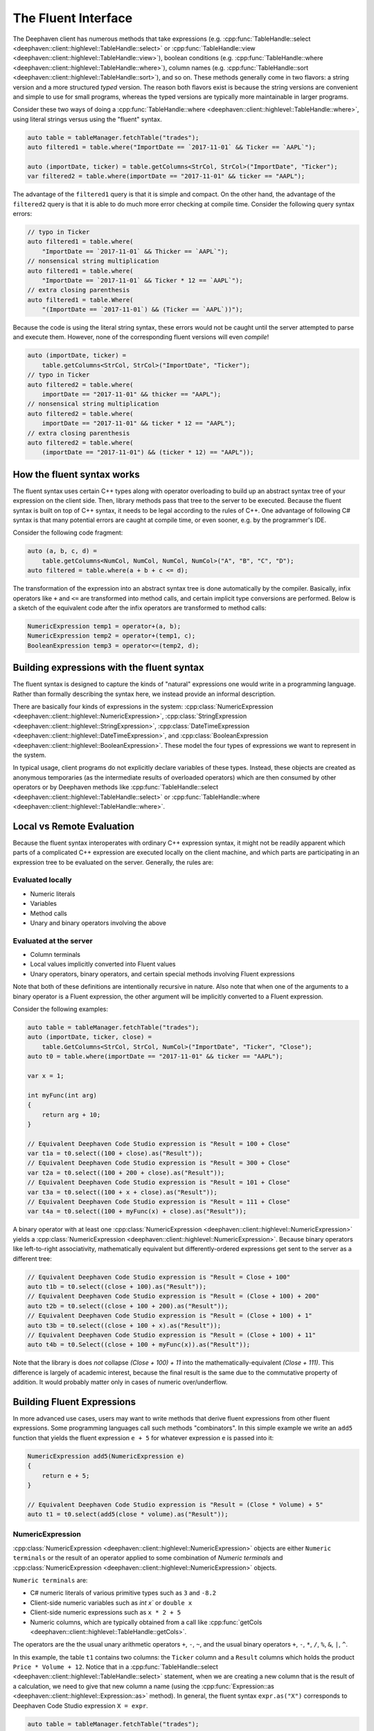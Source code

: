 The Fluent Interface
====================

The Deephaven client has numerous methods that take expressions (e.g.
:cpp:func:`TableHandle::select <deephaven::client::highlevel::TableHandle::select>` or
:cpp:func:`TableHandle::view <deephaven::client::highlevel::TableHandle::view>`),
boolean conditions (e.g.
:cpp:func:`TableHandle::where <deephaven::client::highlevel::TableHandle::where>`),
column names (e.g.
:cpp:func:`TableHandle::sort <deephaven::client::highlevel::TableHandle::sort>`),
and so on.  These methods generally come in two flavors: a string version and a more
structured *typed* version. The reason both flavors exist
is because the string versions are convenient and simple to use for small programs, whereas the
typed versions are typically more maintainable in larger programs.

Consider these two ways of doing a
:cpp:func:`TableHandle::where <deephaven::client::highlevel::TableHandle::where>`,
using literal strings versus using the "fluent" syntax.

.. code:: c++

  auto table = tableManager.fetchTable("trades");
  auto filtered1 = table.where("ImportDate == `2017-11-01` && Ticker == `AAPL`");
  
  auto (importDate, ticker) = table.getColumns<StrCol, StrCol>("ImportDate", "Ticker");
  var filtered2 = table.where(importDate == "2017-11-01" && ticker == "AAPL");

The advantage of the ``filtered1`` query is that it is simple and compact.  On the other hand,
the advantage of the ``filtered2`` query is that it is able to do much more error checking
at compile time. Consider the following query syntax errors:

.. code:: c++

  // typo in Ticker
  auto filtered1 = table.where(
      "ImportDate == `2017-11-01` && Thicker == `AAPL`");
  // nonsensical string multiplication
  auto filtered1 = table.where(
      "ImportDate == `2017-11-01` && Ticker * 12 == `AAPL`");
  // extra closing parenthesis
  auto filtered1 = table.Where(
      "(ImportDate == `2017-11-01`) && (Ticker == `AAPL`))");

Because the code is using the literal string syntax, these errors would not be caught until the
server attempted to parse and execute them. However, none of the corresponding fluent versions
will even *compile*!

.. code:: c++

  auto (importDate, ticker) =
      table.getColumns<StrCol, StrCol>("ImportDate", "Ticker");
  // typo in Ticker
  auto filtered2 = table.where(
      importDate == "2017-11-01" && thicker == "AAPL");
  // nonsensical string multiplication
  auto filtered2 = table.where(
      importDate == "2017-11-01" && ticker * 12 == "AAPL");
  // extra closing parenthesis
  auto filtered2 = table.where(
      (importDate == "2017-11-01") && (ticker * 12) == "AAPL"));


How the fluent syntax works
---------------------------

The fluent syntax uses certain C++ types along with operator overloading to build up an abstract
syntax tree of your expression on the client side. Then, library methods pass that tree to the
server to be executed. Because the fluent syntax is built on top of C++ syntax, it needs to be legal
according to the rules of C++. One advantage of following C# syntax is that many potential errors are
caught at compile time, or even sooner, e.g. by the programmer's IDE.

Consider the following code fragment:

.. code:: c++

  auto (a, b, c, d) =
      table.getColumns<NumCol, NumCol, NumCol, NumCol>("A", "B", "C", "D");
  auto filtered = table.where(a + b + c <= d);

The transformation of the expression into an abstract syntax tree is done automatically by the
compiler. Basically, infix operators like ``+`` and ``<=`` are transformed into method calls, and
certain implicit type conversions are performed. Below is a sketch of the equivalent code after the
infix operators are transformed to method calls:

.. code:: c++

  NumericExpression temp1 = operator+(a, b);
  NumericExpression temp2 = operator+(temp1, c);
  BooleanExpression temp3 = operator<=(temp2, d);


Building expressions with the fluent syntax
-------------------------------------------

The fluent syntax is designed to capture the kinds of "natural" expressions one would write in
a programming language. Rather than formally describing the syntax here, we instead provide an
informal description.

There are basically four kinds of expressions in the system:
:cpp:class:`NumericExpression <deephaven::client::highlevel::NumericExpression>`,
:cpp:class:`StringExpression <deephaven::client::highlevel::StringExpression>`,
:cpp:class:`DateTimeExpression <deephaven::client::highlevel::DateTimeExpression>`, and
:cpp:class:`BooleanExpression <deephaven::client::highlevel::BooleanExpression>`.
These model the four types of expressions we want to represent in the system.

In typical usage, client programs do not explicitly declare variables of these types. Instead,
these objects are created as anonymous temporaries (as the intermediate results of overloaded
operators) which are then consumed by other operators or by Deephaven methods like
:cpp:func:`TableHandle::select <deephaven::client::highlevel::TableHandle::select>` or
:cpp:func:`TableHandle::where <deephaven::client::highlevel::TableHandle::where>`.

Local vs Remote Evaluation
--------------------------

Because the fluent syntax interoperates with ordinary C++ expression syntax, it might not be readily
apparent which parts of a complicated C++ expression are executed locally on the client machine,
and which parts are participating in an expression tree to be evaluated on the server. Generally,
the rules are:

Evaluated locally
^^^^^^^^^^^^^^^^^

* Numeric literals
* Variables
* Method calls
* Unary and binary operators involving the above

Evaluated at the server
^^^^^^^^^^^^^^^^^^^^^^^

* Column terminals
* Local values implicitly converted into Fluent values
* Unary operators, binary operators, and certain special methods involving Fluent expressions

Note that both of these definitions are intentionally recursive in nature. Also note that when
one of the arguments to a binary operator is a Fluent expression, the other argument will be
implicitly converted to a Fluent expression.

Consider the following examples:

.. code:: c++

  auto table = tableManager.fetchTable("trades");
  auto (importDate, ticker, close) =
      table.GetColumns<StrCol, StrCol, NumCol>("ImportDate", "Ticker", "Close");
  auto t0 = table.where(importDate == "2017-11-01" && ticker == "AAPL");

  var x = 1;

  int myFunc(int arg)
  {
      return arg + 10;
  }

  // Equivalent Deephaven Code Studio expression is "Result = 100 + Close"
  var t1a = t0.select((100 + close).as("Result"));
  // Equivalent Deephaven Code Studio expression is "Result = 300 + Close"
  var t2a = t0.select((100 + 200 + close).as("Result"));
  // Equivalent Deephaven Code Studio expression is "Result = 101 + Close"
  var t3a = t0.select((100 + x + close).as("Result"));
  // Equivalent Deephaven Code Studio expression is "Result = 111 + Close"
  var t4a = t0.select((100 + myFunc(x) + close).as("Result"));

A binary operator with at least one
:cpp:class:`NumericExpression <deephaven::client::highlevel::NumericExpression>`
yields a
:cpp:class:`NumericExpression <deephaven::client::highlevel::NumericExpression>`.
Because binary operators like left-to-right associativity, mathematically equivalent
but differently-ordered expressions get sent to the server as a different tree:

.. code:: c++

  // Equivalent Deephaven Code Studio expression is "Result = Close + 100"
  auto t1b = t0.select((close + 100).as("Result"));
  // Equivalent Deephaven Code Studio expression is "Result = (Close + 100) + 200"
  auto t2b = t0.select((close + 100 + 200).as("Result"));
  // Equivalent Deephaven Code Studio expression is "Result = (Close + 100) + 1"
  auto t3b = t0.select((close + 100 + x).as("Result"));
  // Equivalent Deephaven Code Studio expression is "Result = (Close + 100) + 11"
  auto t4b = t0.Select((close + 100 + myFunc(x)).as("Result"));

Note that the library is does *not* collapse `(Close + 100) + 11` into the mathematically-equivalent
`(Close + 111)`. This difference is largely of academic interest, because the final result is the
same due to the commutative property of addition. It would probably matter only in cases of numeric
over/underflow.

Building Fluent Expressions
---------------------------

In more advanced use cases, users may want to write methods that derive fluent expressions from
other fluent expressions. Some programming languages call such methods "combinators".  In
this simple example we write an ``add5`` function that yields the fluent expression ``e + 5`` for
whatever expression ``e`` is passed into it:

.. code:: c++

  NumericExpression add5(NumericExpression e)
  {
      return e + 5;
  }

  // Equivalent Deephaven Code Studio expression is "Result = (Close * Volume) + 5"
  auto t1 = t0.select(add5(close * volume).as("Result"));

NumericExpression
^^^^^^^^^^^^^^^^^

:cpp:class:`NumericExpression <deephaven::client::highlevel::NumericExpression>`
objects are either ``Numeric terminals`` or the result of an operator applied to
some combination of `Numeric terminals` and
:cpp:class:`NumericExpression <deephaven::client::highlevel::NumericExpression>` objects.

``Numeric terminals`` are:

* C# numeric literals of various primitive types such as ``3`` and ``-8.2``
* Client-side numeric variables such as `int x`` or ``double x``
* Client-side numeric expressions such as ``x * 2 + 5``
* Numeric columns, which are typically obtained from a call like
  :cpp:func:`getCols <deephaven::client::highlevel::TableHandle::getCols>`.

The operators are the the usual unary arithmetic operators ``+``, ``-``, ``~``, and
the usual binary operators ``+``, ``-``, ``*``, ``/``, ``%``, ``&``, ``|``, ``^``.

In this example, the table ``t1`` contains two columns: the ``Ticker`` column and a ``Result``
columns which holds the product ``Price * Volume + 12``. Notice that in a
:cpp:func:`TableHandle::select <deephaven::client::highlevel::TableHandle::select>`
statement, when we are creating a new column that is the result of a calculation, we need to give that new column
a name (using the
:cpp:func:`Expression::as <deephaven::client::highlevel::Expression::as>`
method).
In general, the fluent syntax ``expr.as("X")``
corresponds to Deephaven Code Studio expression ``X = expr``.

.. code:: c++

  auto table = tableManager.fetchTable("trades");
  auto (importDate, ticker, close, volume) =
      table.getColumns<StrCol, StrCol, NumCol, NumCol>("ImportDate", "Ticker",
      "Close", "Volume");
  auto t0 = table.where(importDate == "2017-11-01" && ticker == "AAPL");
  auto t1 = t0.select(ticker, (close * volume).As("Result"));
  // string literal equivalent
  auto t1_literal = t0.Select("Ticker", "Result = Close * Volume");

StringExpression
^^^^^^^^^^^^^^^^

:cpp:class:`StringExpression <deephaven::client::highlevel::StringExpression>`
objects are either ``String terminals``
or the result of the `+` operator applied to some combination of ``String terminals`` and
:cpp:class:`StringExpression <deephaven::client::highlevel::StringExpression>` objects.

``String terminals`` are:

* C++ numeric literals like ``"hello"``.
* Client-side string variables such as ``string x``.
* Client-side string expressions such as ``x + "QQQ"``
* String columns, which are typically obtained from a call like
  :cpp:func:`getCols <deephaven::client::highlevel::TableHandle::getCols>`.

Example:

.. code:: c++

  auto t2 = t0.select(ticker, (ticker + "XYZ").as("Result"));
  auto t2_literal = t0.select("Ticker", "Result = Ticker + `XYZ`");

:cpp:class:`StringExpression <deephaven::client::highlevel::StringExpression>`
provides four additional methods that work on
:cpp:class:`StringExpression <deephaven::client::highlevel::StringExpression>`
objects. These operations have the semantics described in the Deephaven documentation, and they yield
:cpp:class:`BooleanExpression <deephaven::client::highlevel::BooleanExpression>`
(described in the :ref:`BooleanExpression` subsection). For example:

.. code:: c++

  var t1 = t0.where(ticker.startsWith("AA"));
  var t1_literal = t0.where("ticker.startsWith(`AA`)");
  var t2 = t0.where(ticker.matches(".*P.*"));
  var t2_literal = t0.where("ticker.matches(`.*P.*`)");

DateTimeExpression
^^^^^^^^^^^^^^^^^^

`DateTime terminals` are:

* C++ string literals, variables or string expressions in Deephaven
  :cpp:class:`StringExpression <deephaven::client::highlevel::DateTime>`
  format, e.g. ``"2020-03-01T09:45:00.123456 NY"``.
* Client-side variables/expressions of type
  :cpp:class:`StringExpression <deephaven::client::highlevel::DateTime>`

:cpp:class:`StringExpression <deephaven::client::highlevel::DateTime>`
is the standard Deephaven Date/Time type, representing nanoseconds since January 1, 1970 UTC.

.. _BooleanExpression:

BooleanExpression
^^^^^^^^^^^^^^^^^

:cpp:class:`BooleanExpression <deephaven::client::highlevel::BooleanExpression>`
objets can be used to represent expressions involving boolean-valued columns (e.g.
``!boolCol1 || boolCol2``) but more commonly, they are used to represent the result of
relational operators applied to other expression types.
:cpp:class:`BooleanExpression <deephaven::client::highlevel::BooleanExpression>` objects
support the unary ``!``, as well as the binary operators ``&&`` and ``||`` and their cousins
``&`` and ``|``.

Note that the shortcutting operators ``&&`` and ``||`` do not exhibit their usual shortcutting behavior
when used with Deephaven fluent expressions. Because the value of either side of the expression isn't
knowable until it is evaluated at the server, it is not possible (nor even particularly meaningful)
to do shortcutting on the client.
As a consequence of this, ``&&`` is a synonym for the (non-shortcutting) boolean ``&`` operator; likewise
``||`` is a synonym for the non-shortcutting boolean ``|`` operator.

For example, in ``t1 = t0.where(col0 < 5 && col1 > 12)`` we would send the whole expression to
the server for evaluation. There would be no attempt to first determine the "truth" of
``col0 < 5`` (a concept that doesn't even make much sense anyway in the context of a full column of
data) in order to try shortcut the evaluation of ``col1 > 12``.

This example creates two boolean-valued columns and does simplistic filtering on them:

.. code:: c++

  // TODO(kosak): This example doesn't work yet. Need BoolCol and boolean literals
  auto empty = manager.emptyTable(5, {}, {});
  auto t = empty.update( ((BooleanExpression)true).as("A"),
      ((BooleanExpression)false).as("B"));
  // Deephaven Code Studio equivalent
  auto t_literal = empty.Update("A = true", "B = false");
  auto (a, b) = t.GetColumns<BoolCol, BoolCol>("A", "B");
  auto t2 = t.where(a);
  auto t3 = t.where(a && b);

More commonly,
:cpp:class:`BooleanExpression <deephaven::client::highlevel::BooleanExpression>`  
are created as the result of relational operators on other expressions. For example we might say

.. code:: c++

  std::vector<int> aValues{10, 20, 30};	  
  std::vector<std::string> sValues{"x", "y", "z"};
  TableMaker tm;
  tm.addColumn("A", aValues);
  tm.addColumn("S", sValues);
  auto temp = tm.makeTable(manager);
  auto a = temp.getNumCol("A");
  auto result = temp.where(a > 15);

Here ``a > 15`` applies the ``>`` operator to two
:cpp:class:`NumericExpression <deephaven::client::highlevel::NumericExpression>` objects
yielding a
:cpp:class:`BooleanExpression <deephaven::client::highlevel::BooleanExpression>`  
suitable for passing to the
:cpp:func:`TableHandle <deephaven::client::highlevel::TableHandle::where>`  
method and being evaluated on the server. The library supports the usual relational
operators (``<``, ``<=``, ``==``, ``>=``, ``>``, ``!=``) on
:cpp:class:`NumericExpression <deephaven::client::highlevel::NumericExpression>`,
:cpp:class:`StringExpression <deephaven::client::highlevel::StringExpression>`, and
:cpp:class:`DateTimeExpression <deephaven::client::highlevel::DateTimeExpression>`; meanwhile
:cpp:class:`BooleanExpression <deephaven::client::highlevel::BooleanExpression>`
itself supports only ``==`` and ``!=``.

Column Terminals
^^^^^^^^^^^^^^^^

A Column Terminal is used to represent a database column symbolically, so it can be used in a
fluent invocation such as ``t.where(a > 5)``. 
To do this, the program needs to know the name of
the database column (in this example, "A") as well as its type (in this example,
:cpp:class:`NumCol <deephaven::client::highlevel::NumCol>`).

.. code:: c++

  auto a = temp.getCol<NumCol>("A");

The Column Terminal types are:

* :cpp:class:`NumCol <deephaven::client::highlevel::NumCol>`
* :cpp:class:`StrCol <deephaven::client::highlevel::StrCol>`
* :cpp:class:`DateTimeCol <deephaven::client::highlevel::DateTimeCol>`
* :cpp:class:`BoolCol <deephaven::client::highlevel::BoolCol>`

Note that the single fluent type
:cpp:class:`NumCol <deephaven::client::highlevel::NumCol>`
stands in for all the
numeric types (``short``, ``int``, ``double``, and so on). This does *not* mean that the server represents
all these types as the same thing, or that there is some kind of loss of precision involved. Rather
it is simply a reflection of the fact that the numeric types generally interoperate with each other
and support all the same operators; from the point of view of the fluent layer, when building an
abstract syntax tree for an expression like ``x + y`` for evaluation at the server, it's not necessary
to know the exact types of ``x`` and ``y`` at this point, other than knowing that they behave like
numbers.

The syntax for creating a single Column Terminal is

.. code:: c++

  auto col = table.getXXX(name);

where ``getXXX`` is one of `
:cpp:func:`getNumCol <deephaven::client::highlevel::TableHandle::getNumCol>`,
:cpp:func:`getStrCol <deephaven::client::highlevel::TableHandle::getStrCol>`,
:cpp:func:`getDateTimeCol <deephaven::client::highlevel::TableHandle::getDateTimeCol>`,
or     
:cpp:func:`getBoolCol <deephaven::client::highlevel::TableHandle::getBoolCol>`,
and ``name`` is the name of the column.

To conveniently bind more than one column at a time, the program can use
:cpp:func:`getCols <deephaven::client::highlevel::TableHandle::getCols>`.

For example this statement binds three columns at once:

.. code:: c++

  auto (importDate, ticker, close) =
    table.getCols<StrCol, StrCol, NumCol>("ImportDate", "Ticker", "Close");

SelectColumns
^^^^^^^^^^^^^

A
:cpp:class:`SelectColumn <deephaven::client::highlevel::SelectColumn>`
is an object suitable to be passed to a
:cpp:func:`select <deephaven::client::highlevel::TableHandle::select>`,
:cpp:func:`update <deephaven::client::highlevel::TableHandle::update>`,
:cpp:func:`view <deephaven::client::highlevel::TableHandle::view>`, or
:cpp:func:`updateView <deephaven::client::highlevel::TableHandle::updateView>`
method. It either needs to either refer to an already-existing column,
or it is an expression bound to a column name, which will cause a new column
to be created. Examples:

.. code:: c++

  // Assume "close" is already a column, so we can use it directly
  auto t1 = t0.select(close);
  // "100 + close" is an expression; to turn it into a SelectColumn
  // we need to bind it to a new column name with the "as" method.
  auto t2 = t0.select((100 + close).as("Result"));
  // The above would be expressed in the Deephaven Code Studio as:
  var t2_literal = t0.select("Result = 100 + Close")
